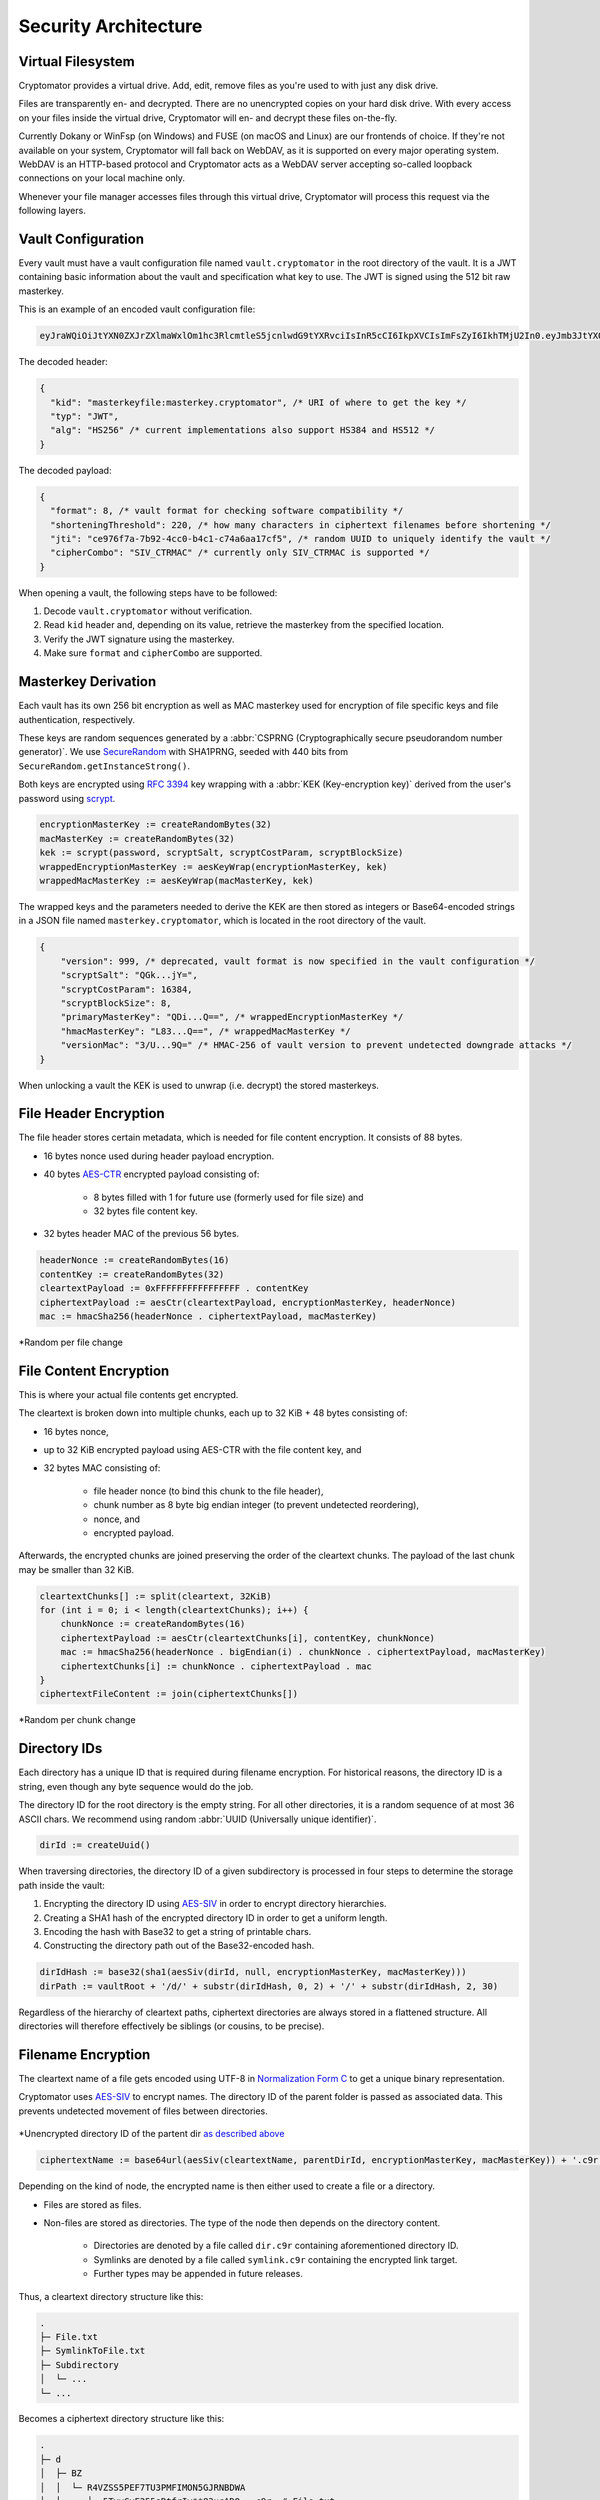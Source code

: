 Security Architecture
=====================

.. _security/architecture/virtual-filesystem:

Virtual Filesystem
------------------

Cryptomator provides a virtual drive. Add, edit, remove files as you're used to with just any disk drive.

Files are transparently en- and decrypted.
There are no unencrypted copies on your hard disk drive.
With every access on your files inside the virtual drive, Cryptomator will en- and decrypt these files on-the-fly.

Currently Dokany or WinFsp (on Windows) and FUSE (on macOS and Linux) are our frontends of choice.
If they're not available on your system, Cryptomator will fall back on WebDAV, as it is supported on every major operating system. WebDAV is an HTTP-based protocol and Cryptomator acts as a WebDAV server accepting so-called loopback connections on your local machine only.

Whenever your file manager accesses files through this virtual drive, Cryptomator will process this request via the following layers.


.. _security/architecture/vault-configuration:

Vault Configuration
-------------------

Every vault must have a vault configuration file named ``vault.cryptomator`` in the root directory of the vault.
It is a JWT containing basic information about the vault and specification what key to use.
The JWT is signed using the 512 bit raw masterkey.

This is an example of an encoded vault configuration file:

.. code-block:: console

    eyJraWQiOiJtYXN0ZXJrZXlmaWxlOm1hc3RlcmtleS5jcnlwdG9tYXRvciIsInR5cCI6IkpXVCIsImFsZyI6IkhTMjU2In0.eyJmb3JtYXQiOjgsInNob3J0ZW5pbmdUaHJlc2hvbGQiOjIyMCwianRpIjoiY2U5NzZmN2EtN2I5Mi00Y2MwLWI0YzEtYzc0YTZhYTE3Y2Y1IiwiY2lwaGVyQ29tYm8iOiJTSVZfQ1RSTUFDIn0.IJlu4dHb3fqB2fAk9lf8G8zyEXc7OLB-5m9aNxOEXIQ

The decoded header:

.. code-block:: js

    {
      "kid": "masterkeyfile:masterkey.cryptomator", /* URI of where to get the key */
      "typ": "JWT",
      "alg": "HS256" /* current implementations also support HS384 and HS512 */
    }

The decoded payload:

.. code-block:: js

    {
      "format": 8, /* vault format for checking software compatibility */
      "shorteningThreshold": 220, /* how many characters in ciphertext filenames before shortening */
      "jti": "ce976f7a-7b92-4cc0-b4c1-c74a6aa17cf5", /* random UUID to uniquely identify the vault */
      "cipherCombo": "SIV_CTRMAC" /* currently only SIV_CTRMAC is supported */
    }

When opening a vault, the following steps have to be followed:

#. Decode ``vault.cryptomator`` without verification.
#. Read ``kid`` header and, depending on its value, retrieve the masterkey from the specified location.
#. Verify the JWT signature using the masterkey.
#. Make sure ``format`` and ``cipherCombo`` are supported.


.. _security/architecture/masterkey-derivation:

Masterkey Derivation
--------------------

Each vault has its own 256 bit encryption as well as MAC masterkey used for encryption of file specific keys and file authentication, respectively.

These keys are random sequences generated by a :abbr:`CSPRNG (Cryptographically secure pseudorandom number generator)`.
We use `SecureRandom <https://docs.oracle.com/javase/8/docs/api/java/security/SecureRandom.html>`_ with SHA1PRNG, seeded with 440 bits from ``SecureRandom.getInstanceStrong()``.

Both keys are encrypted using `RFC 3394 <https://tools.ietf.org/html/rfc3394>`_ key wrapping with a :abbr:`KEK (Key-encryption key)` derived from the user's password using `scrypt <https://tools.ietf.org/html/rfc7914>`_.

.. code-block:: console

    encryptionMasterKey := createRandomBytes(32)
    macMasterKey := createRandomBytes(32)
    kek := scrypt(password, scryptSalt, scryptCostParam, scryptBlockSize)
    wrappedEncryptionMasterKey := aesKeyWrap(encryptionMasterKey, kek)
    wrappedMacMasterKey := aesKeyWrap(macMasterKey, kek)

.. image:: ../img/security/key-derivation@2x.png
    :alt: KEK Derivation
    :width: 336px
    :align: center

The wrapped keys and the parameters needed to derive the KEK are then stored as integers or Base64-encoded strings in a JSON file named ``masterkey.cryptomator``, which is located in the root directory of the vault.

.. code-block:: js

    {
        "version": 999, /* deprecated, vault format is now specified in the vault configuration */
        "scryptSalt": "QGk...jY=",
        "scryptCostParam": 16384,
        "scryptBlockSize": 8,
        "primaryMasterKey": "QDi...Q==", /* wrappedEncryptionMasterKey */
        "hmacMasterKey": "L83...Q==", /* wrappedMacMasterKey */
        "versionMac": "3/U...9Q=" /* HMAC-256 of vault version to prevent undetected downgrade attacks */
    }

When unlocking a vault the KEK is used to unwrap (i.e. decrypt) the stored masterkeys.

.. image:: ../img/security/masterkey-decryption@2x.png
    :alt: Masterkey Decryption
    :width: 440px
    :align: center


.. _security/architecture/file-header-encryption:

File Header Encryption
----------------------

The file header stores certain metadata, which is needed for file content encryption.
It consists of 88 bytes.

* 16 bytes nonce used during header payload encryption.
* 40 bytes `AES-CTR <https://en.wikipedia.org/wiki/Block_cipher_mode_of_operation#Counter_(CTR)>`_ encrypted payload consisting of:

    * 8 bytes filled with 1 for future use (formerly used for file size) and
    * 32 bytes file content key.

* 32 bytes header MAC of the previous 56 bytes.

.. code-block:: console

    headerNonce := createRandomBytes(16)
    contentKey := createRandomBytes(32)
    cleartextPayload := 0xFFFFFFFFFFFFFFFF . contentKey
    ciphertextPayload := aesCtr(cleartextPayload, encryptionMasterKey, headerNonce)
    mac := hmacSha256(headerNonce . ciphertextPayload, macMasterKey)

.. figure:: ../img/security/file-header-encryption@2x.png
    :alt: File Header Encryption
    :width: 706px
    :align: center

    \*Random per file change


.. _security/architecture/file-content-encryption:

File Content Encryption
-----------------------

This is where your actual file contents get encrypted.

The cleartext is broken down into multiple chunks, each up to 32 KiB + 48 bytes consisting of:

* 16 bytes nonce,
* up to 32 KiB encrypted payload using AES-CTR with the file content key, and
* 32 bytes MAC consisting of:

    * file header nonce (to bind this chunk to the file header),
    * chunk number as 8 byte big endian integer (to prevent undetected reordering),
    * nonce, and
    * encrypted payload.

Afterwards, the encrypted chunks are joined preserving the order of the cleartext chunks.
The payload of the last chunk may be smaller than 32 KiB.

.. code-block:: js

    cleartextChunks[] := split(cleartext, 32KiB)
    for (int i = 0; i < length(cleartextChunks); i++) {
        chunkNonce := createRandomBytes(16)
        ciphertextPayload := aesCtr(cleartextChunks[i], contentKey, chunkNonce)
        mac := hmacSha256(headerNonce . bigEndian(i) . chunkNonce . ciphertextPayload, macMasterKey)
        ciphertextChunks[i] := chunkNonce . ciphertextPayload . mac
    }
    ciphertextFileContent := join(ciphertextChunks[])

.. figure:: ../img/security/file-content-encryption@2x.png
    :alt: File Content Encryption
    :width: 782px
    :align: center 

    \*Random per chunk change


.. _security/architecture/directory-ids:

Directory IDs
-------------

Each directory has a unique ID that is required during filename encryption.
For historical reasons, the directory ID is a string, even though any byte sequence would do the job.

The directory ID for the root directory is the empty string.
For all other directories, it is a random sequence of at most 36 ASCII chars.
We recommend using random :abbr:`UUID (Universally unique identifier)`.

.. code-block:: console

    dirId := createUuid()

When traversing directories, the directory ID of a given subdirectory is processed in four steps to determine the storage path inside the vault:

#. Encrypting the directory ID using `AES-SIV <https://tools.ietf.org/html/rfc5297>`_ in order to encrypt directory hierarchies.
#. Creating a SHA1 hash of the encrypted directory ID in order to get a uniform length.
#. Encoding the hash with Base32 to get a string of printable chars.
#. Constructing the directory path out of the Base32-encoded hash.

.. code-block:: console

    dirIdHash := base32(sha1(aesSiv(dirId, null, encryptionMasterKey, macMasterKey)))
    dirPath := vaultRoot + '/d/' + substr(dirIdHash, 0, 2) + '/' + substr(dirIdHash, 2, 30)

Regardless of the hierarchy of cleartext paths, ciphertext directories are always stored in a flattened structure.
All directories will therefore effectively be siblings (or cousins, to be precise).


.. _security/architecture/filename-encryption:

Filename Encryption
-------------------

The cleartext name of a file gets encoded using UTF-8 in `Normalization Form C <https://unicode.org/reports/tr15/#Norm*Forms>`_ to get a unique binary representation.

Cryptomator uses `AES-SIV <https://tools.ietf.org/html/rfc5297>`_ to encrypt names.
The directory ID of the parent folder is passed as associated data.
This prevents undetected movement of files between directories.

.. figure:: ../img/security/filename-encryption@2x.png
    :alt: Filename Encryption
    :width: 614px
    :align: center

    \*Unencrypted directory ID of the partent dir `as described above <security/architecture/directory-ids>`_


.. code-block:: console

    ciphertextName := base64url(aesSiv(cleartextName, parentDirId, encryptionMasterKey, macMasterKey)) + '.c9r'

Depending on the kind of node, the encrypted name is then either used to create a file or a directory.

* Files are stored as files.
* Non-files are stored as directories. The type of the node then depends on the directory content.

    * Directories are denoted by a file called ``dir.c9r`` containing aforementioned directory ID.
    * Symlinks are denoted by a file called ``symlink.c9r`` containing the encrypted link target.
    * Further types may be appended in future releases.

Thus, a cleartext directory structure like this:

.. code-block:: console

    .
    ├─ File.txt
    ├─ SymlinkToFile.txt
    ├─ Subdirectory
    │  └─ ...
    └─ ...

Becomes a ciphertext directory structure like this:

.. code-block:: console

    .
    ├─ d
    │  ├─ BZ
    │  │  └─ R4VZSS5PEF7TU3PMFIMON5GJRNBDWA
    │  │     ├─ 5TyvCyF255sRtfrIv**83ucADQ==.c9r  # File.txt
    │  │     ├─ FHTa55bH*sUfVDbEb0gTL9hZ8nho.c9r  # Subdirectory
    │  │     │  └─ dir.c9r  # contains dirId
    │  │     └─ gLeOGMCN358*UBf2Qk9cWCQl.c9r  # SymlinkToFile.txt
    │  │        └─ symlink.c9r  # contains link target
    │  └─ FC
    │     └─ ZKZRLZUODUUYTYA4457CSBPZXB5A77  # contains contents of Subdirectory
    │        └─ ...
    ├─ masterkey.cryptomator
    ├─ masterkey.cryptomator.DFD9B248.bkup
    └─ vault.cryptomator


.. _security/architecture/name-shortening:

Name Shortening
---------------

.. note::

    This layer doesn't provide any additional security.
    Its sole purpose is to maximize compatibility.

To maximize compatibility, we need to make sure the ciphertext names don't exceed a length of 255 chars.
As some cloud sync services might want to add a suffix to a file in case of conflicts, we decided to use at most 220 chars.

If an encrypted name (including its ``.c9r`` extension) exceeds these 220 chars, we will instead create a directory named after its much shorter SHA-1 hash and the ``.c9s`` extension.
Additionally we will create a reverse-mapping file named ``name.c9s`` containing the original file inside of this directory.

.. code-block:: js

    if (length(ciphertextName) > 220) {
        deflatedName := base64url(sha1(ciphertextName)) + '.c9s'
        inflatedNameFilePath := deflatedName + '/name.c9s'
        fileContentsPath := deflatedName + '/contents.c9r'
        symlinkFilePath := deflatedName + '/symlink.c9r'
        dirIdFilePath := deflatedName + '/dir.c9r'
    }

Again, we have to distinguish the kind of a node.

* Non-files (such as symlinks or directories) are stored as a directory anyway. Nothing changes for them.
* Files, on the other hand, need a different place to store their contents. Therefore, we introduce the ``contents.c9r`` file inside the ``.c9s`` directory.

A vault containing several nodes with very long names might result in a ciphertext structure like this:

.. code-block:: console

    .
    ├─ d
    │  ├─ BZ
    │  │  └─ R4VZSS5PEF7TU3PMFIMON5GJRNBDWA
    │  │     ├─ 5TyvCyF255sRtfrIv**83ucADQ==.c9r
    │  │     ├─ FHTa55bH*sUfVDbEb0gTL9hZ8nho.c9r
    │  │     │  └─ dir.c9r
    │  │     ├─ gLeOGMCN358*UBf2Qk9cWCQl.c9r
    │  │     │  └─ symlink.c9r
    │  │     ├─ IjTsXtReTy6bAAuxzLPV9T0k2vg=.c9s  # shortened name...
    │  │     │  ├─ contents.c9r  # ...node is a regular file
    │  │     │  └─ name.c9s  # ...mapping to this full name
    │  │     ├─ q2nx5XeNCenHyQvkFD4mxYNrWpQ=.c9s  # shortened name...
    │  │     │  ├─ dir.c9r  # ...node is a directory
    │  │     │  └─ name.c9s  # ...mapping to this full name
    │  │     └─ u*JJCJE-T4IH-EBYASUp1u3p7mA=.c9s  # shortened name...
    │  │        ├─ name.c9s  # ...mapping to this full name
    │  │        └─ symlink.c9r  # ...node is a symlink
    │  └─ FC
    │     └─ ZKZRLZUODUUYTYA4457CSBPZXB5A77
    │        └─ ...
    ├─ masterkey.cryptomator
    ├─ masterkey.cryptomator.DFD9B248.bkup
    └─ vault.cryptomator


.. _security/architecture/backup-dir-ids:

Backup Directory IDs
--------------------

.. note::

    This layer is optional and not required for a complete implementation of the Cryptomator Vault Scheme.
    Also, it doesn't provide any additional security.
    Its sole purpose is to increase data recoverability in case of vault structure corruption.

By obfuscating the hierarchy of cleartext paths (see `Directory IDs`_) using ``dir.c9r`` link files, the directory structure is more vulnerable to problems like incomplete synchronization or bit rotting.
When a link file is missing or damaged, the ``dirPath`` cannot be computed, which effectively makes the directory content inaccessible in the normal filesystem.
The encrypted content of files can be recovered.
But since the filename encryption is dependent on the id of the parent directory (see `Filename Encryption`_), which is only stored in the link file, names of all resources (files, symlinks or directories) are lost.

For such a case of vault structure corruption, every ciphertext directory contains a file named ``dirid.c9r`` which contains the ID of its parent directory.
It is encrypted like a regular ciphertext file (see `File Content Encryption`_).